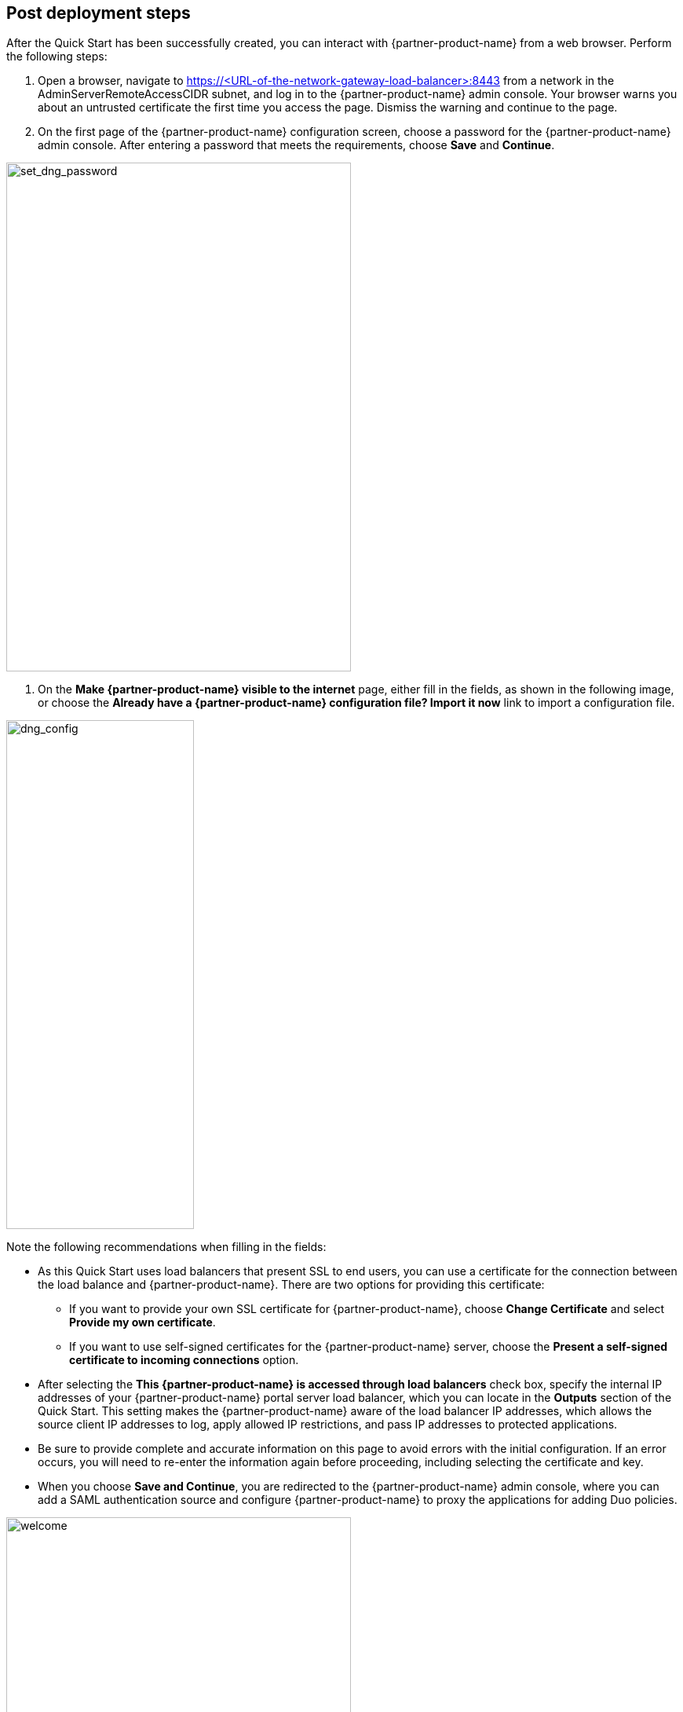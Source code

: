 // Add steps as necessary for accessing the software, post-configuration, and testing. Don’t include full usage instructions for your software, but add links to your product documentation for that information.
//Should any sections not be applicable, remove them

== Post deployment steps
// If steps are required to test the deployment, add them here. If not, remove the heading

After the Quick Start has been successfully created, you can interact with {partner-product-name} from a web browser. Perform the following steps:

. Open a browser, navigate to https://<URL-of-the-network-gateway-load-balancer>:8443 from a network in the AdminServerRemoteAccessCIDR subnet, and log in to the {partner-product-name} admin console. Your browser warns you about an untrusted certificate the first time you access the page. Dismiss the warning and continue to the page. 
. On the first page of the {partner-product-name} configuration screen, choose a password for the {partner-product-name} admin console. After entering a password that meets the requirements, choose *Save* and *Continue*.

image::../images/set_dng_password.png[set_dng_password,width=439,height=648]

. On the *Make {partner-product-name} visible to the internet* page, either fill in the fields, as shown in the following image, or choose the *Already have a {partner-product-name} configuration file? Import it now* link to import a configuration file.

image::../images/dng_config.png[dng_config,width=239,height=648]

Note the following recommendations when filling in the fields:

* As this Quick Start uses load balancers that present SSL to end users, you can use a certificate for the connection between the load balance and {partner-product-name}. There are two options for providing this certificate:
** If you want to provide your own SSL certificate for {partner-product-name}, choose *Change Certificate* and select *Provide my own certificate*. 
** If you want to use self-signed certificates for the {partner-product-name} server, choose the *Present a self-signed certificate to incoming connections* option.
* After selecting the *This {partner-product-name} is accessed through load balancers* check box, specify the internal IP addresses of your {partner-product-name} portal server load balancer, which you can locate in the *Outputs* section of the Quick Start. This setting makes the {partner-product-name} aware of the load balancer IP addresses, which allows the source client IP addresses to log, apply allowed IP restrictions, and pass IP addresses to protected applications.
* Be sure to provide complete and accurate information on this page to avoid errors with the initial configuration. If an error occurs, you will need to re-enter the information again before proceeding, including selecting the certificate and key. 
* When you choose *Save and Continue*, you are redirected to the {partner-product-name} admin console, where you can add a SAML authentication source and configure {partner-product-name} to proxy the applications for adding Duo policies. 

image::../images/welcome.png[welcome,width=439,height=648]

For additional information, access the https://duo.com/docs/dng#configure-the-duo-network-gateway-authentication-source[Duo documentation^].

== Security
// Provide post-deployment best practices for using the technology on AWS, including considerations such as migrating data, backups, ensuring high performance, high availability, etc. Link to software documentation for detailed information.

The Quick Start exposes two user-configurable security group access parameters: AdminServerRemoteAccessCIDR and PortalServerRemoteAccessCIDR. Be sure that the AdminServerRemoteAccessCIDR is accessible only on authorized network ranges for both ports 22 and 8443, not widely accessible on the internet.
